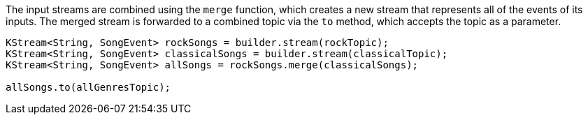 The input streams are combined using the `merge` function, which creates a new stream that represents all of the events of its inputs.
The merged stream is forwarded to a combined topic via the `to` method, which accepts the topic as a parameter.

```
KStream<String, SongEvent> rockSongs = builder.stream(rockTopic);
KStream<String, SongEvent> classicalSongs = builder.stream(classicalTopic);
KStream<String, SongEvent> allSongs = rockSongs.merge(classicalSongs);

allSongs.to(allGenresTopic);
```
